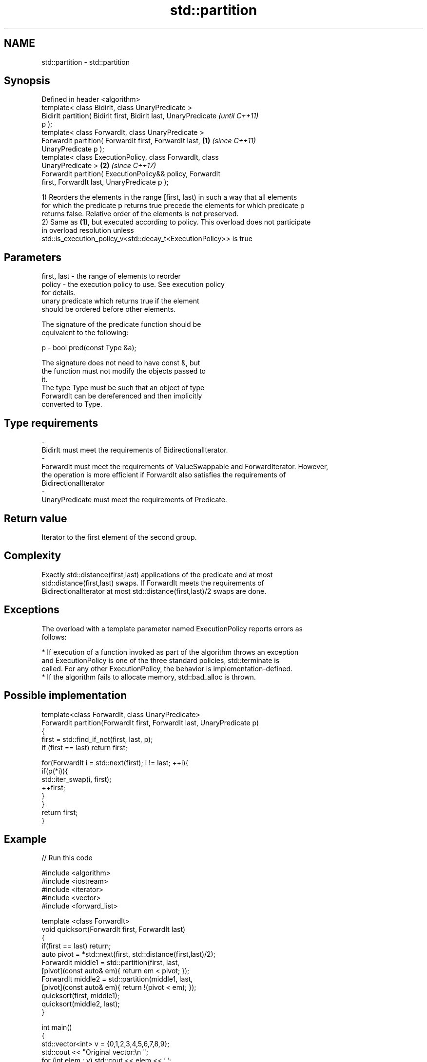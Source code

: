 .TH std::partition 3 "Apr  2 2017" "2.1 | http://cppreference.com" "C++ Standard Libary"
.SH NAME
std::partition \- std::partition

.SH Synopsis
   Defined in header <algorithm>
   template< class BidirIt, class UnaryPredicate >
   BidirIt partition( BidirIt first, BidirIt last, UnaryPredicate         \fI(until C++11)\fP
   p );
   template< class ForwardIt, class UnaryPredicate >
   ForwardIt partition( ForwardIt first, ForwardIt last,          \fB(1)\fP     \fI(since C++11)\fP
   UnaryPredicate p );
   template< class ExecutionPolicy, class ForwardIt, class
   UnaryPredicate >                                                   \fB(2)\fP \fI(since C++17)\fP
   ForwardIt partition( ExecutionPolicy&& policy, ForwardIt
   first, ForwardIt last, UnaryPredicate p );

   1) Reorders the elements in the range [first, last) in such a way that all elements
   for which the predicate p returns true precede the elements for which predicate p
   returns false. Relative order of the elements is not preserved.
   2) Same as \fB(1)\fP, but executed according to policy. This overload does not participate
   in overload resolution unless
   std::is_execution_policy_v<std::decay_t<ExecutionPolicy>> is true

.SH Parameters

   first, last           -          the range of elements to reorder
   policy                -          the execution policy to use. See execution policy
                                    for details.
                                    unary predicate which returns true if the element
                                    should be ordered before other elements.

                                    The signature of the predicate function should be
                                    equivalent to the following:

   p                     -          bool pred(const Type &a);

                                    The signature does not need to have const &, but
                                    the function must not modify the objects passed to
                                    it.
                                    The type Type must be such that an object of type
                                    ForwardIt can be dereferenced and then implicitly
                                    converted to Type. 
.SH Type requirements
   -
   BidirIt must meet the requirements of BidirectionalIterator.
   -
   ForwardIt must meet the requirements of ValueSwappable and ForwardIterator. However,
   the operation is more efficient if ForwardIt also satisfies the requirements of
   BidirectionalIterator
   -
   UnaryPredicate must meet the requirements of Predicate.

.SH Return value

   Iterator to the first element of the second group.

.SH Complexity

   Exactly std::distance(first,last) applications of the predicate and at most
   std::distance(first,last) swaps. If ForwardIt meets the requirements of
   BidirectionalIterator at most std::distance(first,last)/2 swaps are done.

.SH Exceptions

   The overload with a template parameter named ExecutionPolicy reports errors as
   follows:

     * If execution of a function invoked as part of the algorithm throws an exception
       and ExecutionPolicy is one of the three standard policies, std::terminate is
       called. For any other ExecutionPolicy, the behavior is implementation-defined.
     * If the algorithm fails to allocate memory, std::bad_alloc is thrown.

.SH Possible implementation

   template<class ForwardIt, class UnaryPredicate>
   ForwardIt partition(ForwardIt first, ForwardIt last, UnaryPredicate p)
   {
       first = std::find_if_not(first, last, p);
       if (first == last) return first;

       for(ForwardIt i = std::next(first); i != last; ++i){
           if(p(*i)){
               std::iter_swap(i, first);
               ++first;
           }
       }
       return first;
   }

.SH Example

   
// Run this code

 #include <algorithm>
 #include <iostream>
 #include <iterator>
 #include <vector>
 #include <forward_list>

 template <class ForwardIt>
  void quicksort(ForwardIt first, ForwardIt last)
  {
     if(first == last) return;
     auto pivot = *std::next(first, std::distance(first,last)/2);
     ForwardIt middle1 = std::partition(first, last,
                          [pivot](const auto& em){ return em < pivot; });
     ForwardIt middle2 = std::partition(middle1, last,
                          [pivot](const auto& em){ return !(pivot < em); });
     quicksort(first, middle1);
     quicksort(middle2, last);
  }

 int main()
 {
     std::vector<int> v = {0,1,2,3,4,5,6,7,8,9};
     std::cout << "Original vector:\\n    ";
     for (int elem : v) std::cout << elem << ' ';

     auto it = std::partition(v.begin(), v.end(), [](int i){return i % 2 == 0;});

     std::cout << "\\nPartitioned vector:\\n    ";
     std::copy(std::begin(v), it, std::ostream_iterator<int>(std::cout, " "));
     std::cout << " * ";
     std::copy(it, std::end(v), std::ostream_iterator<int>(std::cout, " "));

     std::forward_list<int> fl = {1, 30, -4, 3, 5, -4, 1, 6, -8, 2, -5, 64, 1, 92};
     std::cout << "\\nUnsorted list:\\n    ";
     for(int n : fl) std::cout << n << ' ';
     std::cout << '\\n';

     quicksort(std::begin(fl), std::end(fl));
     std::cout << "Sorted using quicksort:\\n    ";
     for(int fi : fl) std::cout << fi << ' ';
     std::cout << '\\n';
 }

.SH Output:

 Original vector:
     0 1 2 3 4 5 6 7 8 9
 Partitioned vector:
     0 8 2 6 4  *  5 3 7 1 9
 Unsorted list:
     1 30 -4 3 5 -4 1 6 -8 2 -5 64 1 92
 Sorted using quicksort:
     -8 -5 -4 -4 1 1 1 2 3 5 6 30 64 92

.SH See also

   is_partitioned   determines if the range is partitioned by the given predicate
   \fI(C++11)\fP          \fI(function template)\fP
                    divides elements into two groups while preserving their relative
   stable_partition order
                    \fI(function template)\fP

